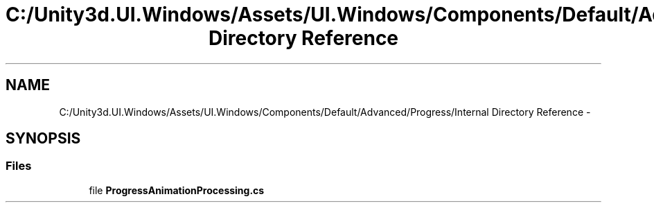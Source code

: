 .TH "C:/Unity3d.UI.Windows/Assets/UI.Windows/Components/Default/Advanced/Progress/Internal Directory Reference" 3 "Fri Apr 3 2015" "Version version 0.8a" "Unity3D UI Windows Extension" \" -*- nroff -*-
.ad l
.nh
.SH NAME
C:/Unity3d.UI.Windows/Assets/UI.Windows/Components/Default/Advanced/Progress/Internal Directory Reference \- 
.SH SYNOPSIS
.br
.PP
.SS "Files"

.in +1c
.ti -1c
.RI "file \fBProgressAnimationProcessing\&.cs\fP"
.br
.in -1c
